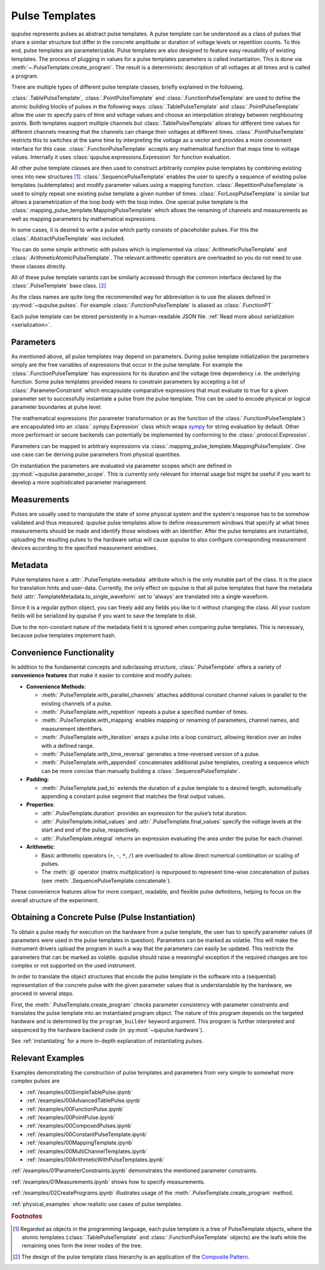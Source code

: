 .. _pulsetemplates:

Pulse Templates
---------------

qupulse represents pulses as abstract pulse templates. A pulse template can be understood as a class of pulses that share a similar structure but differ in the concrete amplitude or duration of voltage levels or repetition counts. To this end, pulse templates are parameterizable. Pulse templates are also designed to feature easy reusability of existing templates. The process of plugging in values for a pulse templates parameters is called instantiation. This is done via :meth:`~.PulseTemplate.create_program`. The result is a deterministic description of all voltages at all times and is called a program.

There are multiple types of different pulse template classes, briefly explained in the following.

:class:`.TablePulseTemplate`, :class:`.PointPulseTemplate` and :class:`.FunctionPulseTemplate` are used to define the atomic building blocks of pulses in the following ways: :class:`.TablePulseTemplate` and :class:`.PointPulseTemplate` allow the user to specify pairs of time and voltage values and choose an interpolation strategy between neighbouring points. Both templates support multiple channels but :class:`.TablePulseTemplate` allows for different time values for different channels meaning that the channels can change their voltages at different times. :class:`.PointPulseTemplate` restricts this to switches at the same time by interpreting the voltage as a vector and provides a more convenient interface for this case.
:class:`.FunctionPulseTemplate` accepts any mathematical function that maps time to voltage values. Internally it uses :class:`qupulse.expressions.Expression` for function evaluation.

All other pulse template classes are then used to construct arbitrarily complex pulse templates by combining existing ones into new structures [#tree]_:
:class:`.SequencePulseTemplate` enables the user to specify a sequence of existing pulse templates (subtemplates) and modify parameter values using a mapping function.
:class:`.RepetitionPulseTemplate` is used to simply repeat one existing pulse template a given number of times.
:class:`.ForLoopPulseTemplate` is similar but allows a parametrization of the loop body with the loop index.
One special pulse template is the :class:`.mapping_pulse_template.MappingPulseTemplate` which allows the renaming of channels and measurements as well as mapping parameters by mathematical expressions.

In some cases, it is desired to write a pulse which partly consists of placeholder pulses. For this the :class:`.AbstractPulseTemplate` was included.

You can do some simple arithmetic with pulses which is implemented via :class:`.ArithmeticPulseTemplate` and :class:`.ArithmeticAtomicPulseTemplate`. The relevant arithmetic operators are overloaded so you do not need to use these classes directly.

All of these pulse template variants can be similarly accessed through the common interface declared by the :class:`.PulseTemplate` base class. [#pattern]_

As the class names are quite long the recommended way for abbreviation is to use the aliases defined in :py:mod:`~qupulse.pulses`. For example :class:`.FunctionPulseTemplate` is aliased as :class:`.FunctionPT`

Each pulse template can be stored persistently in a human-readable JSON file. :ref:`Read more about serialization <serialization>`.

Parameters
^^^^^^^^^^

As mentioned above, all pulse templates may depend on parameters. During pulse template initialization the parameters simply are the free variables of expressions that occur in the pulse template. For example the :class:`.FunctionPulseTemplate` has expressions for its duration and the voltage time dependency i.e. the underlying function. Some pulse templates provided means to constrain parameters by accepting a list of :class:`.ParameterConstraint` which encapsulate comparative expressions that must evaluate to true for a given parameter set to successfully instantiate a pulse from the pulse template. This can be used to encode physical or logical parameter boundaries at pulse level.

The mathematical expressions (for parameter transformation or as the function of the :class:`.FunctionPulseTemplate`) are encapsulated into an :class:`.sympy.Expression` class which wraps `sympy <http://www.sympy.org/en/index.html>`_ for string evaluation by default. Other more performant or secure backends can potentially be implemented by conforming to the :class:`.protocol.Expression`.

Parameters can be mapped to arbitrary expressions via :class:`.mapping_pulse_template.MappingPulseTemplate`. One use case can be deriving pulse parameters from physical quantities.

On instantiation the parameters are evaluated via parameter scopes which are defined in :py:mod:`~qupulse.parameter_scope`. This is currently only relevant for internal usage but might be useful if you want to develop a more sophisticated parameter management.

Measurements
^^^^^^^^^^^^

Pulses are usually used to manipulate the state of some physical system and the system's response has to be somehow validated and thus measured. qupulse pulse templates allow to define measurement windows that specify at what times measurements should be made and identify those windows with an identifier.
After the pulse templates are instantiated, uploading the resulting pulses to the hardware setup will cause qupulse to also configure corresponding measurement devices according to the specified measurement windows.

Metadata
^^^^^^^^

Pulse templates have a :attr:`.PulseTemplate.metadata` attribute which is the only mutable part of the class. It is the place for translation hints and user-data. Currently, the only effect on qupulse is that all pulse templates that have the metadata field :attr:`.TemplateMetadata.to_single_waveform` set to 'always' are translated into a single waveform.

Since it is a regular python object, you can freely add any fields you like to it without changing the class. All your custom fields will be serialized by qupulse if you want to save the template to disk.

Due to the non-constant nature of the metadata field it is ignored when comparing pulse templates. This is necessary, because pulse templates implement hash.

Convenience Functionality
^^^^^^^^^^^^^^^^^^^^^^^^^

In addition to the fundamental concepts and subclassing structure, :class:`.PulseTemplate` offers a variety of
**convenience features** that make it easier to combine and modify pulses:

- **Convenience Methods**:

  - :meth:`.PulseTemplate.with_parallel_channels` attaches additional constant channel values in parallel to the
    existing channels of a pulse.
  - :meth:`.PulseTemplate.with_repetition` repeats a pulse a specified number of times.
  - :meth:`.PulseTemplate.with_mapping` enables mapping or renaming of parameters, channel names, and measurement
    identifiers.
  - :meth:`.PulseTemplate.with_iteration` wraps a pulse into a loop construct, allowing iteration over an index with a
    defined range.
  - :meth:`.PulseTemplate.with_time_reversal` generates a time-reversed version of a pulse.
  - :meth:`.PulseTemplate.with_appended` concatenates additional pulse templates, creating a sequence which can be more
    concise than manually building a :class:`.SequencePulseTemplate`.

- **Padding**:

  - :meth:`.PulseTemplate.pad_to` extends the duration of a pulse template to a desired length, automatically appending
    a constant pulse segment that matches the final output values.

- **Properties**:

  - :attr:`.PulseTemplate.duration` provides an expression for the pulse’s total duration.
  - :attr:`.PulseTemplate.initial_values` and :attr:`.PulseTemplate.final_values` specify the voltage levels at the
    start and end of the pulse, respectively.
  - :attr:`.PulseTemplate.integral` returns an expression evaluating the area under the pulse for each channel.

- **Arithmetic**:

  - Basic arithmetic operators (``+``, ``-``, ``*``, ``/``) are overloaded to allow direct numerical combination or
    scaling of pulses.
  - The :meth:`@` operator (matrix multiplication) is repurposed to represent time-wise concatenation of pulses (see
    :meth:`.SequencePulseTemplate.concatenate`).

These convenience features allow for more compact, readable, and flexible pulse definitions, helping to focus on the
overall structure of the experiment.

Obtaining a Concrete Pulse (Pulse Instantiation)
^^^^^^^^^^^^^^^^^^^^^^^^^^^^^^^^^^^^^^^^^^^^^^^^

To obtain a pulse ready for execution on the hardware from a pulse template, the user has to specify parameter values (if parameters were used in the pulse templates in question). Parameters can be marked as volatile. This will make the instrument drivers upload the program in such a way that the parameters can easily be updated. This restricts the parameters that can be marked as volatile. qupulse should raise a meaningful exception if the required changes are too complex or not supported on the used instrument.

In order to translate the object structures that encode the pulse template in the software into a (sequential) representation of the concrete pulse with the given parameter values that is understandable by the hardware, we proceed in several steps.

First, the :meth:`.PulseTemplate.create_program` checks parameter consistency with parameter constraints and translates the pulse template into an instantiated program object. The nature of this program depends on the targeted hardware and is determined by the ``program_builder`` keyword argument. This program is further interpreted and sequenced by the hardware backend code (in :py:mod:`~qupulse.hardware`).

See :ref:`instantiating` for a more in-depth explanation of instantiating pulses.

Relevant Examples
^^^^^^^^^^^^^^^^^

Examples demonstrating the construction of pulse templates and parameters from very simple to somewhat more complex pulses are

* :ref:`/examples/00SimpleTablePulse.ipynb`
* :ref:`/examples/00AdvancedTablePulse.ipynb`
* :ref:`/examples/00FunctionPulse.ipynb`
* :ref:`/examples/00PointPulse.ipynb`
* :ref:`/examples/00ComposedPulses.ipynb`
* :ref:`/examples/00ConstantPulseTemplate.ipynb`
* :ref:`/examples/00MappingTemplate.ipynb`
* :ref:`/examples/00MultiChannelTemplates.ipynb`
* :ref:`/examples/00ArithmeticWithPulseTemplates.ipynb`

:ref:`/examples/01ParameterConstraints.ipynb` demonstrates the mentioned parameter constraints.

:ref:`/examples/01Measurements.ipynb` shows how to specify measurements.

:ref:`/examples/02CreatePrograms.ipynb` illustrates usage of the :meth:`.PulseTemplate.create_program` method.

:ref:`physical_examples` show realistic use cases of pulse templates.

.. rubric:: Footnotes
.. [#tree] Regarded as objects in the programming language, each pulse template is a tree of PulseTemplate objects, where the atomic templates (:class:`.TablePulseTemplate` and :class:`.FunctionPulseTemplate` objects) are the leafs while the remaining ones form the inner nodes of the tree.
.. [#pattern] The design of the pulse template class hierarchy is an application of the `Composite Pattern <https://en.wikipedia.org/wiki/Composite_pattern>`_.
